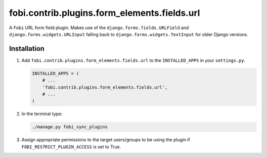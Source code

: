fobi.contrib.plugins.form_elements.fields.url
---------------------------------------------
A ``Fobi`` URL form field plugin. Makes use of the
``django.forms.fields.URLField`` and ``django.forms.widgets.URLInput`` falling
back to ``django.forms.widgets.TextInput`` for older Django versions.

Installation
~~~~~~~~~~~~
(1) Add ``fobi.contrib.plugins.form_elements.fields.url`` to the
    ``INSTALLED_APPS`` in your ``settings.py``.

    .. code-block:: python

        INSTALLED_APPS = (
            # ...
            'fobi.contrib.plugins.form_elements.fields.url',
            # ...
        )

(2) In the terminal type:

    .. code-block:: sh

        ./manage.py fobi_sync_plugins

(3) Assign appropriate permissions to the target users/groups to be using
    the plugin if ``FOBI_RESTRICT_PLUGIN_ACCESS`` is set to True.
